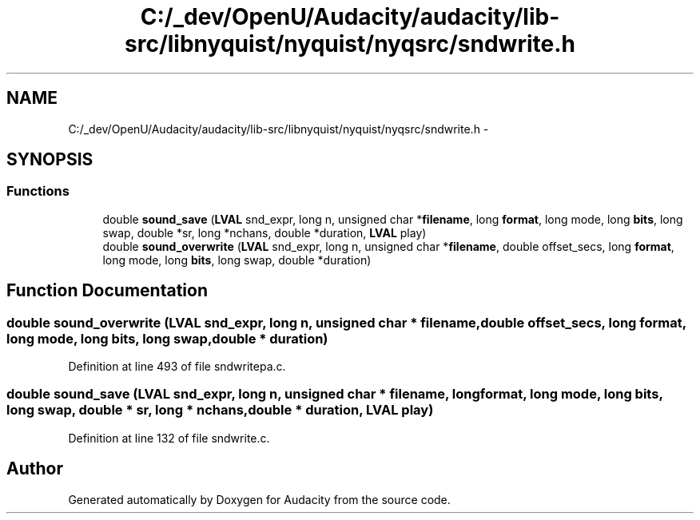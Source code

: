 .TH "C:/_dev/OpenU/Audacity/audacity/lib-src/libnyquist/nyquist/nyqsrc/sndwrite.h" 3 "Thu Apr 28 2016" "Audacity" \" -*- nroff -*-
.ad l
.nh
.SH NAME
C:/_dev/OpenU/Audacity/audacity/lib-src/libnyquist/nyquist/nyqsrc/sndwrite.h \- 
.SH SYNOPSIS
.br
.PP
.SS "Functions"

.in +1c
.ti -1c
.RI "double \fBsound_save\fP (\fBLVAL\fP snd_expr, long n, unsigned char *\fBfilename\fP, long \fBformat\fP, long mode, long \fBbits\fP, long swap, double *sr, long *nchans, double *duration, \fBLVAL\fP play)"
.br
.ti -1c
.RI "double \fBsound_overwrite\fP (\fBLVAL\fP snd_expr, long n, unsigned char *\fBfilename\fP, double offset_secs, long \fBformat\fP, long mode, long \fBbits\fP, long swap, double *duration)"
.br
.in -1c
.SH "Function Documentation"
.PP 
.SS "double sound_overwrite (\fBLVAL\fP snd_expr, long n, unsigned char * filename, double offset_secs, long format, long mode, long bits, long swap, double * duration)"

.PP
Definition at line 493 of file sndwritepa\&.c\&.
.SS "double sound_save (\fBLVAL\fP snd_expr, long n, unsigned char * filename, long format, long mode, long bits, long swap, double * sr, long * nchans, double * duration, \fBLVAL\fP play)"

.PP
Definition at line 132 of file sndwrite\&.c\&.
.SH "Author"
.PP 
Generated automatically by Doxygen for Audacity from the source code\&.

